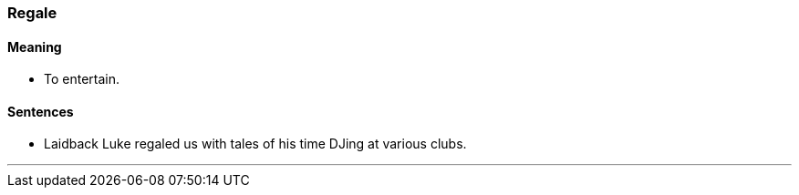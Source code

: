 === Regale

==== Meaning

* To entertain.

==== Sentences

* Laidback Luke [.underline]#regaled# us with tales of his time DJing at various clubs.

'''

